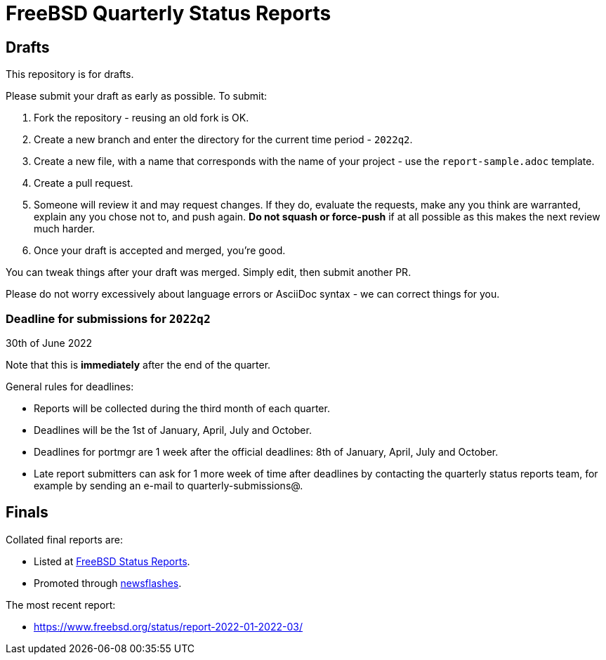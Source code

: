 = FreeBSD Quarterly Status Reports

== Drafts

This repository is for drafts.

Please submit your draft as early as possible. To submit:

1. Fork the repository - reusing an old fork is OK.
2. Create a new branch and enter the directory for the current time
   period - `2022q2`.
3. Create a new file, with a name that corresponds with the name of
   your project - use the `report-sample.adoc` template.
4. Create a pull request.
5. Someone will review it and may request changes. If they do,
   evaluate the requests, make any you think are warranted, explain
   any you chose not to, and push again. *Do not squash or
   force-push* if at all possible as this makes the next review
   much harder.
6. Once your draft is accepted and merged, you're good.

You can tweak things after your draft was merged. Simply edit, then
submit another PR.

Please do not worry excessively about language errors or AsciiDoc
syntax - we can correct things for you.

=== Deadline for submissions for `2022q2`

30th of June 2022

Note that this is **immediately** after the end of the quarter.

General rules for deadlines:

* Reports will be collected during the third month of each quarter.
* Deadlines will be the 1st of January, April, July and October.
* Deadlines for portmgr are 1 week after the official deadlines:
  8th of January, April, July and October.
* Late report submitters can ask for 1 more week of time after
  deadlines by contacting the quarterly status reports team, for
  example by sending an e-mail to quarterly-submissions@.

== Finals

Collated final reports are:

* Listed at link:https://www.freebsd.org/news/status/[FreeBSD Status Reports].
* Promoted through link:https://www.freebsd.org/news/newsflash/[newsflashes].

The most recent report:

* https://www.freebsd.org/status/report-2022-01-2022-03/
